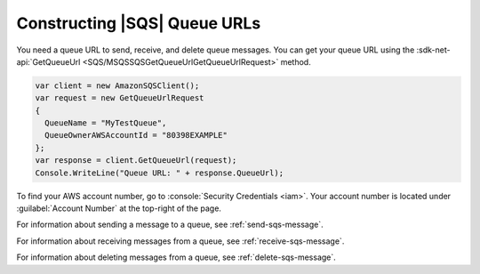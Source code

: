 .. Copyright 2010-2018 Amazon.com, Inc. or its affiliates. All Rights Reserved.

   This work is licensed under a Creative Commons Attribution-NonCommercial-ShareAlike 4.0
   International License (the "License"). You may not use this file except in compliance with the
   License. A copy of the License is located at http://creativecommons.org/licenses/by-nc-sa/4.0/.

   This file is distributed on an "AS IS" BASIS, WITHOUT WARRANTIES OR CONDITIONS OF ANY KIND,
   either express or implied. See the License for the specific language governing permissions and
   limitations under the License.

.. _sqs-queue-url:

#############################
Constructing |SQS| Queue URLs
#############################

You need a queue URL to send, receive, and delete queue messages. You can get your queue URL using the :sdk-net-api:`GetQueueUrl <SQS/MSQSSQSGetQueueUrlGetQueueUrlRequest>` method. 

.. code-block:: csharp

    var client = new AmazonSQSClient();
    var request = new GetQueueUrlRequest
    {
      QueueName = "MyTestQueue",
      QueueOwnerAWSAccountId = "80398EXAMPLE"
    };
    var response = client.GetQueueUrl(request);
    Console.WriteLine("Queue URL: " + response.QueueUrl);

To find your AWS account number, go to :console:`Security Credentials <iam>`.
Your account number is located under :guilabel:`Account Number` at the top-right of the page.

For information about sending a message to a queue, see :ref:`send-sqs-message`.

For information about receiving messages from a queue, see :ref:`receive-sqs-message`.

For information about deleting messages from a queue, see :ref:`delete-sqs-message`.


